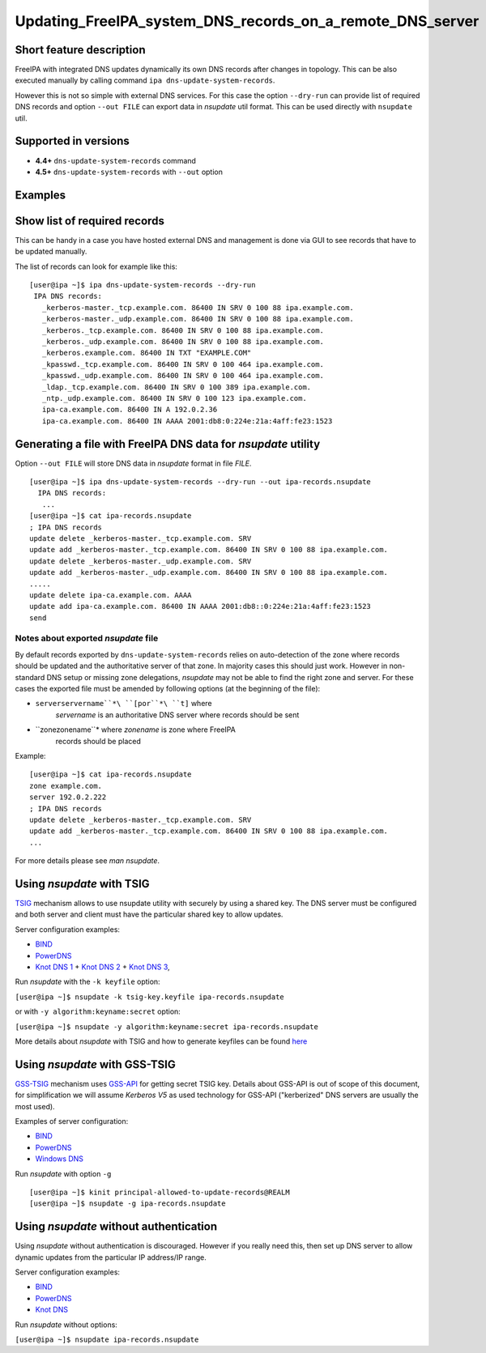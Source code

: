 Updating_FreeIPA_system_DNS_records_on_a_remote_DNS_server
==========================================================



Short feature description
-------------------------

FreeIPA with integrated DNS updates dynamically its own DNS records
after changes in topology. This can be also executed manually by calling
command ``ipa dns-update-system-records``.

However this is not so simple with external DNS services. For this case
the option ``--dry-run`` can provide list of required DNS records and
option ``--out FILE`` can export data in *nsupdate* util format. This
can be used directly with ``nsupdate`` util.



Supported in versions
---------------------

-  **4.4+** ``dns-update-system-records`` command
-  **4.5+** ``dns-update-system-records`` with ``--out`` option

Examples
--------



Show list of required records
----------------------------------------------------------------------------------------------

This can be handy in a case you have hosted external DNS and management
is done via GUI to see records that have to be updated manually.

The list of records can look for example like this:

::

    [user@ipa ~]$ ipa dns-update-system-records --dry-run
     IPA DNS records:
       _kerberos-master._tcp.example.com. 86400 IN SRV 0 100 88 ipa.example.com.
       _kerberos-master._udp.example.com. 86400 IN SRV 0 100 88 ipa.example.com.
       _kerberos._tcp.example.com. 86400 IN SRV 0 100 88 ipa.example.com.
       _kerberos._udp.example.com. 86400 IN SRV 0 100 88 ipa.example.com.
       _kerberos.example.com. 86400 IN TXT "EXAMPLE.COM"
       _kpasswd._tcp.example.com. 86400 IN SRV 0 100 464 ipa.example.com.
       _kpasswd._udp.example.com. 86400 IN SRV 0 100 464 ipa.example.com.
       _ldap._tcp.example.com. 86400 IN SRV 0 100 389 ipa.example.com.
       _ntp._udp.example.com. 86400 IN SRV 0 100 123 ipa.example.com.
       ipa-ca.example.com. 86400 IN A 192.0.2.36
       ipa-ca.example.com. 86400 IN AAAA 2001:db8:0:224e:21a:4aff:fe23:1523



Generating a file with FreeIPA DNS data for *nsupdate* utility
----------------------------------------------------------------------------------------------

Option ``--out FILE`` will store DNS data in *nsupdate* format in file
*FILE*.

::

   [user@ipa ~]$ ipa dns-update-system-records --dry-run --out ipa-records.nsupdate
     IPA DNS records:
      ...
   [user@ipa ~]$ cat ipa-records.nsupdate 
   ; IPA DNS records
   update delete _kerberos-master._tcp.example.com. SRV
   update add _kerberos-master._tcp.example.com. 86400 IN SRV 0 100 88 ipa.example.com.
   update delete _kerberos-master._udp.example.com. SRV
   update add _kerberos-master._udp.example.com. 86400 IN SRV 0 100 88 ipa.example.com.
   .....
   update delete ipa-ca.example.com. AAAA
   update add ipa-ca.example.com. 86400 IN AAAA 2001:db8::0:224e:21a:4aff:fe23:1523
   send



Notes about exported *nsupdate* file
^^^^^^^^^^^^^^^^^^^^^^^^^^^^^^^^^^^^

By default records exported by ``dns-update-system-records`` relies on
auto-detection of the zone where records should be updated and the
authoritative server of that zone. In majority cases this should just
work. However in non-standard DNS setup or missing zone delegations,
*nsupdate* may not be able to find the right zone and server. For these
cases the exported file must be amended by following options (at the
beginning of the file):

- ``serverservername``*\ ``[por``*\ ``t]`` where 
   *servername* is an authoritative DNS server where records should be
   sent
- ``zonezonename``* where *zonename* is zone where FreeIPA 
   records should be placed

Example:

::

   [user@ipa ~]$ cat ipa-records.nsupdate 
   zone example.com.
   server 192.0.2.222
   ; IPA DNS records
   update delete _kerberos-master._tcp.example.com. SRV
   update add _kerberos-master._tcp.example.com. 86400 IN SRV 0 100 88 ipa.example.com.
   ...

For more details please see *man nsupdate*.



Using *nsupdate* with TSIG
----------------------------------------------------------------------------------------------

`TSIG <https://tools.ietf.org/html/rfc2845>`__ mechanism allows to use
nsupdate utility with securely by using a shared key. The DNS server
must be configured and both server and client must have the particular
shared key to allow updates.

Server configuration examples:

-  `BIND <ftp://ftp.isc.org/www/bind/arm95/Bv9ARM.ch04.html#tsig>`__
-  `PowerDNS <https://doc.powerdns.com/md/authoritative/dnsupdate/#dns-update-how-to-setup-dyndnsrfc2136-with-dhcpd>`__
-  `Knot DNS
   1 <https://www.knot-dns.cz/docs/2.x/html/configuration.html#dynamic-updates>`__
   + `Knot DNS
   2 <https://www.knot-dns.cz/docs/2.x/html/configuration.html#access-control-list-acl>`__
   + `Knot DNS
   3 <https://www.knot-dns.cz/docs/2.x/html/man_keymgr.html#tsig-commands>`__,

Run *nsupdate* with the ``-k keyfile`` option:

``[user@ipa ~]$ nsupdate -k tsig-key.keyfile ipa-records.nsupdate``

or with ``-y algorithm:keyname:secret`` option:

``[user@ipa ~]$ nsupdate -y algorithm:keyname:secret ipa-records.nsupdate``

More details about *nsupdate* with TSIG and how to generate keyfiles can
be found `here <Howto/DNS_updates_and_zone_transfers_with_TSIG>`__



Using *nsupdate* with GSS-TSIG
----------------------------------------------------------------------------------------------

`GSS-TSIG <https://tools.ietf.org/html/rfc3645>`__ mechanism uses
`GSS-API <https://tools.ietf.org/html/rfc2743>`__ for getting secret
TSIG key. Details about GSS-API is out of scope of this document, for
simplification we will assume *Kerberos V5* as used technology for
GSS-API ("kerberized" DNS servers are usually the most used).

Examples of server configuration:

-  `BIND <http://ddiguru.com/blog/136-how-to-implement-gss-tsig-on-isc-bind>`__
-  `PowerDNS <https://doc.powerdns.com/md/authoritative/gss-tsig/>`__
-  `Windows
   DNS <https://technet.microsoft.com/en-us/library/cc961412.aspx>`__

Run *nsupdate* with option ``-g``

::

    [user@ipa ~]$ kinit principal-allowed-to-update-records@REALM
    [user@ipa ~]$ nsupdate -g ipa-records.nsupdate



Using *nsupdate* without authentication
----------------------------------------------------------------------------------------------

Using *nsupdate* without authentication is discouraged. However if you
really need this, then set up DNS server to allow dynamic updates from
the particular IP address/IP range.

Server configuration examples:

-  `BIND <http://www.zytrax.com/books/dns/ch7/xfer.html#allow-update>`__
-  `PowerDNS <https://doc.powerdns.com/md/authoritative/dnsupdate/#allow-dnsupdate-from>`__
-  `Knot
   DNS <https://www.knot-dns.cz/docs/2.x/html/configuration.html#dynamic-updates>`__

Run *nsupdate* without options:

``[user@ipa ~]$ nsupdate ipa-records.nsupdate``